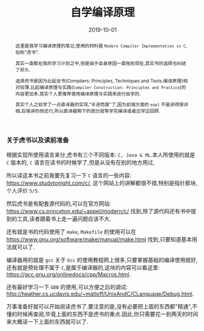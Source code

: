 #+title: 自学编译原理
#+date: 2019-10-01
#+index: 自学编译原理
#+tags: Compiler
#+status: wd
#+begin_abstract
这里是我学习编译原理的笔记,使用的材料是 =Modern Compiler Implementation in C=,俗称"虎书".

其实一直都在我的学习计划之中,但是由于自身原因一直拖到现在,其实书的选择也纠结了好久.

选择虎书是因为比起龙书(Compilers: Principles, Techniques and Tools,编译原理)相对较薄,比起编译原理与实践(=Compiler Construction: Principles and Practice=)的内容更加多,其实个人更推荐使用编译原理与实践来进行自学的.

其实个人之前学了一点直译器的实现,"半途而废"了,因为前端方面的 =eopl= 不是讲得很详细,后端讲的倒还行,所以直译器剩下的部分就等学完编译或者边学边回顾.
#+end_abstract

*** 关于虎书以及读前准备

    根据实现所使用语言来分,虎书有三个不同版本: =C, Java & ML=.本人所使用的就是 =C= 版本的, =C= 语言在读书的时候学了,但是从没有在别的地方用过,

    所以读这本书之前我要先复习一下 =C= 语言的一些内容: https://www.studytonight.com/c/, 这个网站上的讲解都很不错,特别是指针那块,个人评价 =5/5=.

    然后虎书是有配套源代码的,可以在官方网站: https://www.cs.princeton.edu/~appel/modern/c/ 找到,除了源代码还有书中提到的工具,读者跟着书上走一遍问题应该不大.

    还有就是书的代码使用了 =make=, =Makefile= 的使用可以在 https://www.gnu.org/software/make/manual/make.html 找到,只要知道基本用法就可以了.

    编译器用的就是 =gcc= 关于 =Gcc= 的使用教程网上很多,只要掌握基础的编译使用就好,还有就是预处理不属于 =C=,是属于编译器的,这块的内容可以看这里: https://gcc.gnu.org/onlinedocs/cpp/Macros.html.

    还有最好学习一下 =GDB= 的使用,可以方便之后的调试: http://heather.cs.ucdavis.edu/~matloff/UnixAndC/CLanguage/Debug.html.

    万事准备好就可以开始阅读虎书了.要注意的是,没有必要把上面的东西都"精通",不懂的时候再查阅,毕竟上面的东西不是虎书的重点.因此,你只需要花一到两天的时间来大概读一下上面的东西就可以了.

